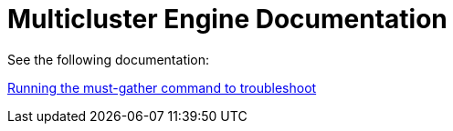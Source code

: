 
[#mce-docs]
= Multicluster Engine Documentation

See the following documentation:

xref:./must_gather.adoc#running-the-must-gather-command-to-troubleshoot[Running the must-gather command to troubleshoot]
